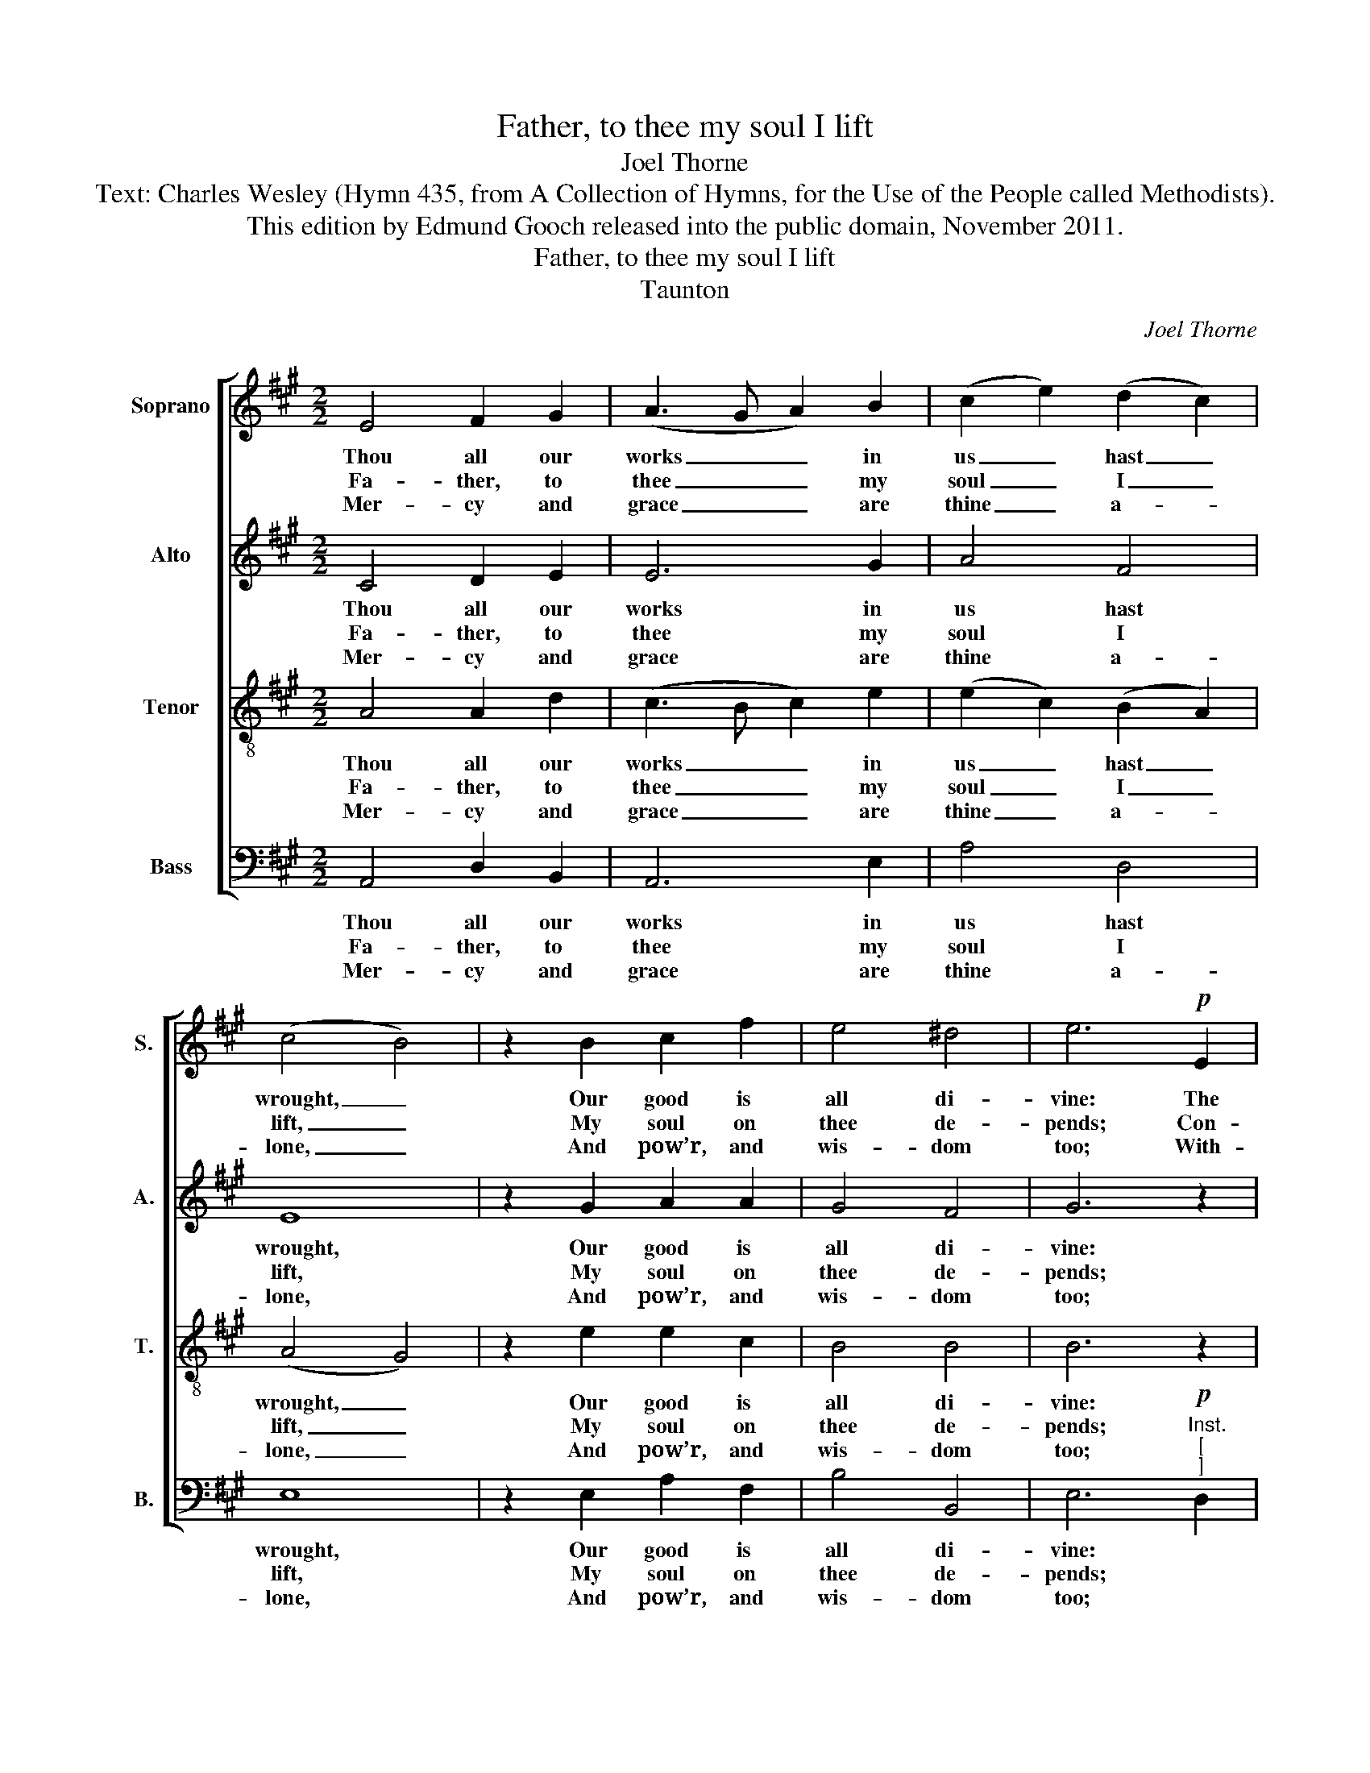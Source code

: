 X:1
T:Father, to thee my soul I lift
T:Joel Thorne
T:Text: Charles Wesley (Hymn 435, from A Collection of Hymns, for the Use of the People called Methodists).
T:This edition by Edmund Gooch released into the public domain, November 2011.
T:Father, to thee my soul I lift
T:Taunton
C:Joel Thorne
Z:Text: Charles Wesley (Hymn 435, from
Z:A Collection of Hymns, for the Use
Z:of the People called Methodists).
%%score [ 1 2 3 4 ]
L:1/8
M:2/2
K:A
V:1 treble nm="Soprano" snm="S."
V:2 treble nm="Alto" snm="A."
V:3 treble-8 transpose=-12 nm="Tenor" snm="T."
V:4 bass nm="Bass" snm="B."
V:1
 E4 F2 G2 | (A3 G A2) B2 | (c2 e2) (d2 c2) | (c4 B4) | z2 B2 c2 f2 | e4 ^d4 | e6!p! E2 | %7
w: Thou all our|works _ _ in|us _ hast _|wrought, _|Our good is|all di-|vine: The|
w: Fa- ther, to|thee _ _ my|soul _ I _|lift, _|My soul on|thee de-|pends; Con-|
w: Mer- cy and|grace _ _ are|thine _ a- *|lone, _|And pow’r, and|wis- dom|too; With-|
 A2 A2 G2 A2 | (Bd)(cB) A2 B2 | c2 c2 B2 c2 | (df)(ed) c2 e2 | A2 (Bc) d2 c2 | %12
w: praise of ev- ’ry|vir- * tuous _ thought, the|praise of ev- ’ry|vir- * tuous _ thought And|right- eous _ word is|
w: vinc’d that ev- ’ry|per- * fect _ gift, con-|vinc’d that ev- ’ry|per- * fect _ gift From|thee a- * lone des-|
w: out the Spi- rit|of _ thy _ Son, with-|out the Spi- rit|of _ thy _ Son We|no- thing _ good can|
 (!fermata!c4 B2)!f! B2 | e2 B2 G2 B2 | c3 c c2 e2 | f2 (ed) c2 B2 | A8 |] %17
w: thine, _ the|praise of ev- ’ry|vir- tuous thought and|right- eous _ word is|thine.|
w: cends, _ con-|vinc’d that ev- ’ry|per- fect gift from|thee a- * lone des-|cends.|
w: do, _ with-|out the Spi- rit|of thy Son we|no- thing _ good can|do.|
V:2
 C4 D2 E2 | E6 G2 | A4 F4 | E8 | z2 G2 A2 A2 | G4 F4 | G6 z2 | z8 | z4 z2"^["!p!"^]" E2 | %9
w: Thou all our|works in|us hast|wrought,|Our good is|all di-|vine:||The|
w: Fa- ther, to|thee my|soul I|lift,|My soul on|thee de-|pends;||Con-|
w: Mer- cy and|grace are|thine a-|lone,|And pow’r, and|wis- dom|too;||With-|
 A2 A2 G2 A2 | (Bd)(cB) A2 C2 | E2 E2 (FG) A2 | (!fermata!A4 G2)!f! G2 | G2 G2 E2 G2 | A3 A A2 A2 | %15
w: praise of ev- ’ry|vir- * tuous _ thought And|right- eous word _ is|thine, _ the|praise of ev- ’ry|vir- tuous thought and|
w: vinc’d that ev- ’ry|per- * fect _ gift From|thee a- lone _ des-|cends, _ con-|vinc’d that ev- ’ry|per- fect gift from|
w: out the Spi- rit|of _ thy _ Son We|no- thing good _ can|do, _ with-|out the Spi- rit|of thy Son we|
 A2 (AF) E2 (ED) | C8 |] %17
w: right- eous _ word is _|thine.|
w: thee a- * lone des- *|cends.|
w: no- thing _ good can _|do.|
V:3
 A4 A2 d2 | (c3 B c2) e2 | (e2 c2) (B2 A2) | (A4 G4) | z2 e2 e2 c2 | B4 B4 | B6 z2 | z8 | z8 | z8 | %10
w: Thou all our|works _ _ in|us _ hast _|wrought, _|Our good is|all di-|vine:||||
w: Fa- ther, to|thee _ _ my|soul _ I _|lift, _|My soul on|thee de-|pends;||||
w: Mer- cy and|grace _ _ are|thine _ a- *|lone, _|And pow’r, and|wis- dom|too;||||
 z8 | z8 | z4 z2!f! !fermata!e2 | B2 B2 B2 e2 | e3 e e2 c2 | (Ad)(cA) A2 G2 | A8 |] %17
w: ||The|praise of ev- ’ry|vir- tuous thought And|right- * eous _ word is|thine.|
w: ||Con-|vinc’d that ev- ’ry|per- fect gift From|thee _ a- * lone des-|cends.|
w: ||With-|out the Spi- rit|of thy Son We|no- * thing _ good can|do.|
V:4
 A,,4 D,2 B,,2 | A,,6 E,2 | A,4 D,4 | E,8 | z2 E,2 A,2 F,2 | B,4 B,,4 | %6
w: Thou all our|works in|us hast|wrought,|Our good is|all di-|
w: Fa- ther, to|thee my|soul I|lift,|My soul on|thee de-|
w: Mer- cy and|grace are|thine a-|lone,|And pow’r, and|wis- dom|
 E,6"^Inst.""^["!p!"^]" D,2 | C,2 A,,2 E,2 C,2 | D,2 E,2 A,,2 z2 | z8 | z4 z2 A,2 | C2 C2 B,2 A,2 | %12
w: vine: *||||And|right- eous word is|
w: pends; *||||From|thee a- lone des-|
w: too; *||||We|no- thing good can|
"^Notes:The order of staves in the source is Alto - Tenor - Soprano - Bass, with the alto part notated in the treble clefan octave above sounding pitch.The alto part in the present edition from bar 8 to the penultimate crotchet of bar 10 is printed in the source asa second treble part on the tenor stave, with a change of clef to indicate that it should be sung at treble pitch.No text is underlaid in the source, although Hymns 123 and 435 (of the Collection of Hymns for the Use ofthe People called Methodists) are specified. The present text is an editorial selection of four verses from Hymn435: the alternative text, Hymn 123, is 'Let the redeem’d give thanks and praise‘." !fermata!E,6!f! E,2 | %13
w: thine, the|
w: cends, con-|
w: do, with-|
 E,2 E,2 E,2 E,2 | A,3 A, A,2 A,2 | D,2 (C,D,) E,2 E,2 | A,,8 |] %17
w: praise of ev- ’ry|vir- tuous thought and|right- eous _ word is|thine.|
w: vinc’d that ev- ’ry|per- fect gift from|thee a- * lone des-|cends.|
w: out the Spi- rit|of thy Son we|no- thing _ good can|do.|

